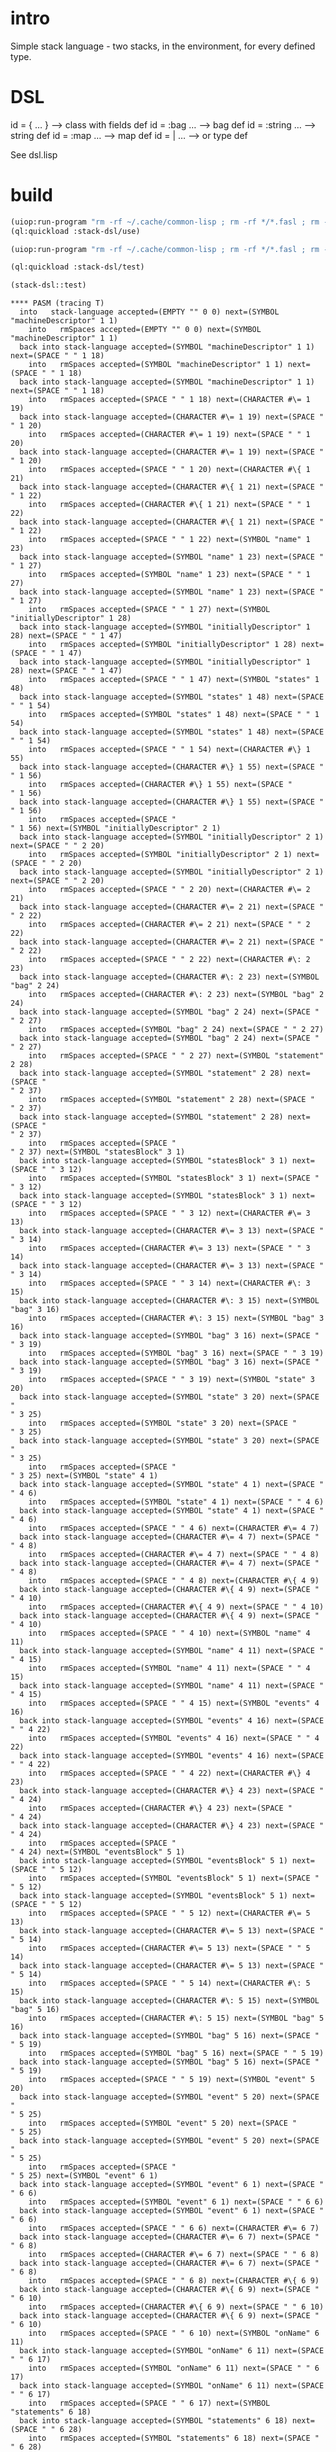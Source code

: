 * intro
  Simple stack language - two stacks, in the environment, for every defined type.
* DSL
  id = { ... }     --> class with fields def
  id = :bag ...    --> bag def
  id = :string ... --> string def
  id = :map ...    --> map def
  id = | ...       --> or type def

  See dsl.lisp

* build
#+name: dsl
#+begin_src lisp :results output
 (uiop:run-program "rm -rf ~/.cache/common-lisp ; rm -rf */*.fasl ; rm -rf */*~")
 (ql:quickload :stack-dsl/use)
#+end_src

#+name: dsl
#+begin_src lisp :results output
 (uiop:run-program "rm -rf ~/.cache/common-lisp ; rm -rf */*.fasl ; rm -rf */*~")
#+end_src
#+name: dsl
#+begin_src lisp :results output
 (ql:quickload :stack-dsl/test)
#+end_src

#+name: dsl
#+begin_src lisp :results output
  (stack-dsl::test)
#+end_src

#+RESULTS: dsl
#+begin_example
**** PASM (tracing T)
  into   stack-language accepted=(EMPTY "" 0 0) next=(SYMBOL "machineDescriptor" 1 1)
    into   rmSpaces accepted=(EMPTY "" 0 0) next=(SYMBOL "machineDescriptor" 1 1)
  back into stack-language accepted=(SYMBOL "machineDescriptor" 1 1) next=(SPACE " " 1 18)
    into   rmSpaces accepted=(SYMBOL "machineDescriptor" 1 1) next=(SPACE " " 1 18)
  back into stack-language accepted=(SYMBOL "machineDescriptor" 1 1) next=(SPACE " " 1 18)
    into   rmSpaces accepted=(SPACE " " 1 18) next=(CHARACTER #\= 1 19)
  back into stack-language accepted=(CHARACTER #\= 1 19) next=(SPACE " " 1 20)
    into   rmSpaces accepted=(CHARACTER #\= 1 19) next=(SPACE " " 1 20)
  back into stack-language accepted=(CHARACTER #\= 1 19) next=(SPACE " " 1 20)
    into   rmSpaces accepted=(SPACE " " 1 20) next=(CHARACTER #\{ 1 21)
  back into stack-language accepted=(CHARACTER #\{ 1 21) next=(SPACE " " 1 22)
    into   rmSpaces accepted=(CHARACTER #\{ 1 21) next=(SPACE " " 1 22)
  back into stack-language accepted=(CHARACTER #\{ 1 21) next=(SPACE " " 1 22)
    into   rmSpaces accepted=(SPACE " " 1 22) next=(SYMBOL "name" 1 23)
  back into stack-language accepted=(SYMBOL "name" 1 23) next=(SPACE " " 1 27)
    into   rmSpaces accepted=(SYMBOL "name" 1 23) next=(SPACE " " 1 27)
  back into stack-language accepted=(SYMBOL "name" 1 23) next=(SPACE " " 1 27)
    into   rmSpaces accepted=(SPACE " " 1 27) next=(SYMBOL "initiallyDescriptor" 1 28)
  back into stack-language accepted=(SYMBOL "initiallyDescriptor" 1 28) next=(SPACE " " 1 47)
    into   rmSpaces accepted=(SYMBOL "initiallyDescriptor" 1 28) next=(SPACE " " 1 47)
  back into stack-language accepted=(SYMBOL "initiallyDescriptor" 1 28) next=(SPACE " " 1 47)
    into   rmSpaces accepted=(SPACE " " 1 47) next=(SYMBOL "states" 1 48)
  back into stack-language accepted=(SYMBOL "states" 1 48) next=(SPACE " " 1 54)
    into   rmSpaces accepted=(SYMBOL "states" 1 48) next=(SPACE " " 1 54)
  back into stack-language accepted=(SYMBOL "states" 1 48) next=(SPACE " " 1 54)
    into   rmSpaces accepted=(SPACE " " 1 54) next=(CHARACTER #\} 1 55)
  back into stack-language accepted=(CHARACTER #\} 1 55) next=(SPACE "
" 1 56)
    into   rmSpaces accepted=(CHARACTER #\} 1 55) next=(SPACE "
" 1 56)
  back into stack-language accepted=(CHARACTER #\} 1 55) next=(SPACE "
" 1 56)
    into   rmSpaces accepted=(SPACE "
" 1 56) next=(SYMBOL "initiallyDescriptor" 2 1)
  back into stack-language accepted=(SYMBOL "initiallyDescriptor" 2 1) next=(SPACE " " 2 20)
    into   rmSpaces accepted=(SYMBOL "initiallyDescriptor" 2 1) next=(SPACE " " 2 20)
  back into stack-language accepted=(SYMBOL "initiallyDescriptor" 2 1) next=(SPACE " " 2 20)
    into   rmSpaces accepted=(SPACE " " 2 20) next=(CHARACTER #\= 2 21)
  back into stack-language accepted=(CHARACTER #\= 2 21) next=(SPACE " " 2 22)
    into   rmSpaces accepted=(CHARACTER #\= 2 21) next=(SPACE " " 2 22)
  back into stack-language accepted=(CHARACTER #\= 2 21) next=(SPACE " " 2 22)
    into   rmSpaces accepted=(SPACE " " 2 22) next=(CHARACTER #\: 2 23)
  back into stack-language accepted=(CHARACTER #\: 2 23) next=(SYMBOL "bag" 2 24)
    into   rmSpaces accepted=(CHARACTER #\: 2 23) next=(SYMBOL "bag" 2 24)
  back into stack-language accepted=(SYMBOL "bag" 2 24) next=(SPACE " " 2 27)
    into   rmSpaces accepted=(SYMBOL "bag" 2 24) next=(SPACE " " 2 27)
  back into stack-language accepted=(SYMBOL "bag" 2 24) next=(SPACE " " 2 27)
    into   rmSpaces accepted=(SPACE " " 2 27) next=(SYMBOL "statement" 2 28)
  back into stack-language accepted=(SYMBOL "statement" 2 28) next=(SPACE "
" 2 37)
    into   rmSpaces accepted=(SYMBOL "statement" 2 28) next=(SPACE "
" 2 37)
  back into stack-language accepted=(SYMBOL "statement" 2 28) next=(SPACE "
" 2 37)
    into   rmSpaces accepted=(SPACE "
" 2 37) next=(SYMBOL "statesBlock" 3 1)
  back into stack-language accepted=(SYMBOL "statesBlock" 3 1) next=(SPACE " " 3 12)
    into   rmSpaces accepted=(SYMBOL "statesBlock" 3 1) next=(SPACE " " 3 12)
  back into stack-language accepted=(SYMBOL "statesBlock" 3 1) next=(SPACE " " 3 12)
    into   rmSpaces accepted=(SPACE " " 3 12) next=(CHARACTER #\= 3 13)
  back into stack-language accepted=(CHARACTER #\= 3 13) next=(SPACE " " 3 14)
    into   rmSpaces accepted=(CHARACTER #\= 3 13) next=(SPACE " " 3 14)
  back into stack-language accepted=(CHARACTER #\= 3 13) next=(SPACE " " 3 14)
    into   rmSpaces accepted=(SPACE " " 3 14) next=(CHARACTER #\: 3 15)
  back into stack-language accepted=(CHARACTER #\: 3 15) next=(SYMBOL "bag" 3 16)
    into   rmSpaces accepted=(CHARACTER #\: 3 15) next=(SYMBOL "bag" 3 16)
  back into stack-language accepted=(SYMBOL "bag" 3 16) next=(SPACE " " 3 19)
    into   rmSpaces accepted=(SYMBOL "bag" 3 16) next=(SPACE " " 3 19)
  back into stack-language accepted=(SYMBOL "bag" 3 16) next=(SPACE " " 3 19)
    into   rmSpaces accepted=(SPACE " " 3 19) next=(SYMBOL "state" 3 20)
  back into stack-language accepted=(SYMBOL "state" 3 20) next=(SPACE "
" 3 25)
    into   rmSpaces accepted=(SYMBOL "state" 3 20) next=(SPACE "
" 3 25)
  back into stack-language accepted=(SYMBOL "state" 3 20) next=(SPACE "
" 3 25)
    into   rmSpaces accepted=(SPACE "
" 3 25) next=(SYMBOL "state" 4 1)
  back into stack-language accepted=(SYMBOL "state" 4 1) next=(SPACE " " 4 6)
    into   rmSpaces accepted=(SYMBOL "state" 4 1) next=(SPACE " " 4 6)
  back into stack-language accepted=(SYMBOL "state" 4 1) next=(SPACE " " 4 6)
    into   rmSpaces accepted=(SPACE " " 4 6) next=(CHARACTER #\= 4 7)
  back into stack-language accepted=(CHARACTER #\= 4 7) next=(SPACE " " 4 8)
    into   rmSpaces accepted=(CHARACTER #\= 4 7) next=(SPACE " " 4 8)
  back into stack-language accepted=(CHARACTER #\= 4 7) next=(SPACE " " 4 8)
    into   rmSpaces accepted=(SPACE " " 4 8) next=(CHARACTER #\{ 4 9)
  back into stack-language accepted=(CHARACTER #\{ 4 9) next=(SPACE " " 4 10)
    into   rmSpaces accepted=(CHARACTER #\{ 4 9) next=(SPACE " " 4 10)
  back into stack-language accepted=(CHARACTER #\{ 4 9) next=(SPACE " " 4 10)
    into   rmSpaces accepted=(SPACE " " 4 10) next=(SYMBOL "name" 4 11)
  back into stack-language accepted=(SYMBOL "name" 4 11) next=(SPACE " " 4 15)
    into   rmSpaces accepted=(SYMBOL "name" 4 11) next=(SPACE " " 4 15)
  back into stack-language accepted=(SYMBOL "name" 4 11) next=(SPACE " " 4 15)
    into   rmSpaces accepted=(SPACE " " 4 15) next=(SYMBOL "events" 4 16)
  back into stack-language accepted=(SYMBOL "events" 4 16) next=(SPACE " " 4 22)
    into   rmSpaces accepted=(SYMBOL "events" 4 16) next=(SPACE " " 4 22)
  back into stack-language accepted=(SYMBOL "events" 4 16) next=(SPACE " " 4 22)
    into   rmSpaces accepted=(SPACE " " 4 22) next=(CHARACTER #\} 4 23)
  back into stack-language accepted=(CHARACTER #\} 4 23) next=(SPACE "
" 4 24)
    into   rmSpaces accepted=(CHARACTER #\} 4 23) next=(SPACE "
" 4 24)
  back into stack-language accepted=(CHARACTER #\} 4 23) next=(SPACE "
" 4 24)
    into   rmSpaces accepted=(SPACE "
" 4 24) next=(SYMBOL "eventsBlock" 5 1)
  back into stack-language accepted=(SYMBOL "eventsBlock" 5 1) next=(SPACE " " 5 12)
    into   rmSpaces accepted=(SYMBOL "eventsBlock" 5 1) next=(SPACE " " 5 12)
  back into stack-language accepted=(SYMBOL "eventsBlock" 5 1) next=(SPACE " " 5 12)
    into   rmSpaces accepted=(SPACE " " 5 12) next=(CHARACTER #\= 5 13)
  back into stack-language accepted=(CHARACTER #\= 5 13) next=(SPACE " " 5 14)
    into   rmSpaces accepted=(CHARACTER #\= 5 13) next=(SPACE " " 5 14)
  back into stack-language accepted=(CHARACTER #\= 5 13) next=(SPACE " " 5 14)
    into   rmSpaces accepted=(SPACE " " 5 14) next=(CHARACTER #\: 5 15)
  back into stack-language accepted=(CHARACTER #\: 5 15) next=(SYMBOL "bag" 5 16)
    into   rmSpaces accepted=(CHARACTER #\: 5 15) next=(SYMBOL "bag" 5 16)
  back into stack-language accepted=(SYMBOL "bag" 5 16) next=(SPACE " " 5 19)
    into   rmSpaces accepted=(SYMBOL "bag" 5 16) next=(SPACE " " 5 19)
  back into stack-language accepted=(SYMBOL "bag" 5 16) next=(SPACE " " 5 19)
    into   rmSpaces accepted=(SPACE " " 5 19) next=(SYMBOL "event" 5 20)
  back into stack-language accepted=(SYMBOL "event" 5 20) next=(SPACE "
" 5 25)
    into   rmSpaces accepted=(SYMBOL "event" 5 20) next=(SPACE "
" 5 25)
  back into stack-language accepted=(SYMBOL "event" 5 20) next=(SPACE "
" 5 25)
    into   rmSpaces accepted=(SPACE "
" 5 25) next=(SYMBOL "event" 6 1)
  back into stack-language accepted=(SYMBOL "event" 6 1) next=(SPACE " " 6 6)
    into   rmSpaces accepted=(SYMBOL "event" 6 1) next=(SPACE " " 6 6)
  back into stack-language accepted=(SYMBOL "event" 6 1) next=(SPACE " " 6 6)
    into   rmSpaces accepted=(SPACE " " 6 6) next=(CHARACTER #\= 6 7)
  back into stack-language accepted=(CHARACTER #\= 6 7) next=(SPACE " " 6 8)
    into   rmSpaces accepted=(CHARACTER #\= 6 7) next=(SPACE " " 6 8)
  back into stack-language accepted=(CHARACTER #\= 6 7) next=(SPACE " " 6 8)
    into   rmSpaces accepted=(SPACE " " 6 8) next=(CHARACTER #\{ 6 9)
  back into stack-language accepted=(CHARACTER #\{ 6 9) next=(SPACE " " 6 10)
    into   rmSpaces accepted=(CHARACTER #\{ 6 9) next=(SPACE " " 6 10)
  back into stack-language accepted=(CHARACTER #\{ 6 9) next=(SPACE " " 6 10)
    into   rmSpaces accepted=(SPACE " " 6 10) next=(SYMBOL "onName" 6 11)
  back into stack-language accepted=(SYMBOL "onName" 6 11) next=(SPACE " " 6 17)
    into   rmSpaces accepted=(SYMBOL "onName" 6 11) next=(SPACE " " 6 17)
  back into stack-language accepted=(SYMBOL "onName" 6 11) next=(SPACE " " 6 17)
    into   rmSpaces accepted=(SPACE " " 6 17) next=(SYMBOL "statements" 6 18)
  back into stack-language accepted=(SYMBOL "statements" 6 18) next=(SPACE " " 6 28)
    into   rmSpaces accepted=(SYMBOL "statements" 6 18) next=(SPACE " " 6 28)
  back into stack-language accepted=(SYMBOL "statements" 6 18) next=(SPACE " " 6 28)
    into   rmSpaces accepted=(SPACE " " 6 28) next=(CHARACTER #\} 6 29)
  back into stack-language accepted=(CHARACTER #\} 6 29) next=(SPACE "
" 6 30)
    into   rmSpaces accepted=(CHARACTER #\} 6 29) next=(SPACE "
" 6 30)
  back into stack-language accepted=(CHARACTER #\} 6 29) next=(SPACE "
" 6 30)
    into   rmSpaces accepted=(SPACE "
" 6 30) next=(SYMBOL "onName" 7 1)
  back into stack-language accepted=(SYMBOL "onName" 7 1) next=(SPACE " " 7 7)
    into   rmSpaces accepted=(SYMBOL "onName" 7 1) next=(SPACE " " 7 7)
  back into stack-language accepted=(SYMBOL "onName" 7 1) next=(SPACE " " 7 7)
    into   rmSpaces accepted=(SPACE " " 7 7) next=(CHARACTER #\= 7 8)
  back into stack-language accepted=(CHARACTER #\= 7 8) next=(SPACE " " 7 9)
    into   rmSpaces accepted=(CHARACTER #\= 7 8) next=(SPACE " " 7 9)
  back into stack-language accepted=(CHARACTER #\= 7 8) next=(SPACE " " 7 9)
    into   rmSpaces accepted=(SPACE " " 7 9) next=(CHARACTER #\: 7 10)
  back into stack-language accepted=(CHARACTER #\: 7 10) next=(SYMBOL "string" 7 11)
    into   rmSpaces accepted=(CHARACTER #\: 7 10) next=(SYMBOL "string" 7 11)
  back into stack-language accepted=(SYMBOL "string" 7 11) next=(SPACE "

" 7 17)
    into   rmSpaces accepted=(SYMBOL "string" 7 11) next=(SPACE "

" 7 17)
  back into stack-language accepted=(SYMBOL "string" 7 11) next=(SPACE "

" 7 17)
    into   rmSpaces accepted=(SPACE "

" 7 17) next=(SYMBOL "statementsBlock" 9 1)
  back into stack-language accepted=(SYMBOL "statementsBlock" 9 1) next=(SPACE " " 9 16)
    into   rmSpaces accepted=(SYMBOL "statementsBlock" 9 1) next=(SPACE " " 9 16)
  back into stack-language accepted=(SYMBOL "statementsBlock" 9 1) next=(SPACE " " 9 16)
    into   rmSpaces accepted=(SPACE " " 9 16) next=(CHARACTER #\= 9 17)
  back into stack-language accepted=(CHARACTER #\= 9 17) next=(SPACE " " 9 18)
    into   rmSpaces accepted=(CHARACTER #\= 9 17) next=(SPACE " " 9 18)
  back into stack-language accepted=(CHARACTER #\= 9 17) next=(SPACE " " 9 18)
    into   rmSpaces accepted=(SPACE " " 9 18) next=(CHARACTER #\: 9 19)
  back into stack-language accepted=(CHARACTER #\: 9 19) next=(SYMBOL "bag" 9 20)
    into   rmSpaces accepted=(CHARACTER #\: 9 19) next=(SYMBOL "bag" 9 20)
  back into stack-language accepted=(SYMBOL "bag" 9 20) next=(SPACE " " 9 23)
    into   rmSpaces accepted=(SYMBOL "bag" 9 20) next=(SPACE " " 9 23)
  back into stack-language accepted=(SYMBOL "bag" 9 20) next=(SPACE " " 9 23)
    into   rmSpaces accepted=(SPACE " " 9 23) next=(SYMBOL "statement" 9 24)
  back into stack-language accepted=(SYMBOL "statement" 9 24) next=(SPACE "
" 9 33)
    into   rmSpaces accepted=(SYMBOL "statement" 9 24) next=(SPACE "
" 9 33)
  back into stack-language accepted=(SYMBOL "statement" 9 24) next=(SPACE "
" 9 33)
    into   rmSpaces accepted=(SPACE "
" 9 33) next=(SYMBOL "statement" 10 1)
  back into stack-language accepted=(SYMBOL "statement" 10 1) next=(SPACE " " 10 10)
    into   rmSpaces accepted=(SYMBOL "statement" 10 1) next=(SPACE " " 10 10)
  back into stack-language accepted=(SYMBOL "statement" 10 1) next=(SPACE " " 10 10)
    into   rmSpaces accepted=(SPACE " " 10 10) next=(CHARACTER #\= 10 11)
  back into stack-language accepted=(CHARACTER #\= 10 11) next=(SPACE " " 10 12)
    into   rmSpaces accepted=(CHARACTER #\= 10 11) next=(SPACE " " 10 12)
  back into stack-language accepted=(CHARACTER #\= 10 11) next=(SPACE " " 10 12)
    into   rmSpaces accepted=(SPACE " " 10 12) next=(CHARACTER #\| 10 13)
  back into stack-language accepted=(CHARACTER #\| 10 13) next=(SPACE " " 10 14)
    into   rmSpaces accepted=(CHARACTER #\| 10 13) next=(SPACE " " 10 14)
  back into stack-language accepted=(CHARACTER #\| 10 13) next=(SPACE " " 10 14)
    into   rmSpaces accepted=(SPACE " " 10 14) next=(SYMBOL "sendStatement" 10 15)
  back into stack-language accepted=(SYMBOL "sendStatement" 10 15) next=(SPACE " " 10 28)
    into   rmSpaces accepted=(SYMBOL "sendStatement" 10 15) next=(SPACE " " 10 28)
  back into stack-language accepted=(SYMBOL "sendStatement" 10 15) next=(SPACE " " 10 28)
    into   rmSpaces accepted=(SPACE " " 10 28) next=(CHARACTER #\| 10 29)
  back into stack-language accepted=(CHARACTER #\| 10 29) next=(SPACE " " 10 30)
    into   rmSpaces accepted=(CHARACTER #\| 10 29) next=(SPACE " " 10 30)
  back into stack-language accepted=(CHARACTER #\| 10 29) next=(SPACE " " 10 30)
    into   rmSpaces accepted=(SPACE " " 10 30) next=(SYMBOL "callStatement" 10 31)
  back into stack-language accepted=(SYMBOL "callStatement" 10 31) next=(SPACE "
" 10 44)
    into   rmSpaces accepted=(SYMBOL "callStatement" 10 31) next=(SPACE "
" 10 44)
  back into stack-language accepted=(SYMBOL "callStatement" 10 31) next=(SPACE "
" 10 44)
    into   rmSpaces accepted=(SPACE "
" 10 44) next=(SYMBOL "sendStatement" 11 1)
  back into stack-language accepted=(SYMBOL "sendStatement" 11 1) next=(SPACE " " 11 14)
    into   rmSpaces accepted=(SYMBOL "sendStatement" 11 1) next=(SPACE " " 11 14)
  back into stack-language accepted=(SYMBOL "sendStatement" 11 1) next=(SPACE " " 11 14)
    into   rmSpaces accepted=(SPACE " " 11 14) next=(CHARACTER #\= 11 15)
  back into stack-language accepted=(CHARACTER #\= 11 15) next=(SPACE " " 11 16)
    into   rmSpaces accepted=(CHARACTER #\= 11 15) next=(SPACE " " 11 16)
  back into stack-language accepted=(CHARACTER #\= 11 15) next=(SPACE " " 11 16)
    into   rmSpaces accepted=(SPACE " " 11 16) next=(CHARACTER #\{ 11 17)
  back into stack-language accepted=(CHARACTER #\{ 11 17) next=(SPACE " " 11 18)
    into   rmSpaces accepted=(CHARACTER #\{ 11 17) next=(SPACE " " 11 18)
  back into stack-language accepted=(CHARACTER #\{ 11 17) next=(SPACE " " 11 18)
    into   rmSpaces accepted=(SPACE " " 11 18) next=(SYMBOL "kind" 11 19)
  back into stack-language accepted=(SYMBOL "kind" 11 19) next=(CHARACTER #\= 11 23)
    into   rmSpaces accepted=(SYMBOL "kind" 11 19) next=(CHARACTER #\= 11 23)
  back into stack-language accepted=(CHARACTER #\= 11 23) next=(CHARACTER #\' 11 24)
    into   rmSpaces accepted=(CHARACTER #\= 11 23) next=(CHARACTER #\' 11 24)
  back into stack-language accepted=(CHARACTER #\' 11 24) next=(SYMBOL "send" 11 25)
    into   rmSpaces accepted=(CHARACTER #\' 11 24) next=(SYMBOL "send" 11 25)
  back into stack-language accepted=(SYMBOL "send" 11 25) next=(CHARACTER #\' 11 29)
    into   rmSpaces accepted=(SYMBOL "send" 11 25) next=(CHARACTER #\' 11 29)
  back into stack-language accepted=(CHARACTER #\' 11 29) next=(SPACE " " 11 30)
    into   rmSpaces accepted=(CHARACTER #\' 11 29) next=(SPACE " " 11 30)
  back into stack-language accepted=(CHARACTER #\' 11 29) next=(SPACE " " 11 30)
    into   rmSpaces accepted=(SPACE " " 11 30) next=(SYMBOL "expr" 11 31)
  back into stack-language accepted=(SYMBOL "expr" 11 31) next=(SPACE " " 11 35)
    into   rmSpaces accepted=(SYMBOL "expr" 11 31) next=(SPACE " " 11 35)
  back into stack-language accepted=(SYMBOL "expr" 11 31) next=(SPACE " " 11 35)
    into   rmSpaces accepted=(SPACE " " 11 35) next=(CHARACTER #\} 11 36)
  back into stack-language accepted=(CHARACTER #\} 11 36) next=(SPACE "
" 11 37)
    into   rmSpaces accepted=(CHARACTER #\} 11 36) next=(SPACE "
" 11 37)
  back into stack-language accepted=(CHARACTER #\} 11 36) next=(SPACE "
" 11 37)
    into   rmSpaces accepted=(SPACE "
" 11 37) next=(SYMBOL "callStatement" 12 1)
  back into stack-language accepted=(SYMBOL "callStatement" 12 1) next=(SPACE " " 12 14)
    into   rmSpaces accepted=(SYMBOL "callStatement" 12 1) next=(SPACE " " 12 14)
  back into stack-language accepted=(SYMBOL "callStatement" 12 1) next=(SPACE " " 12 14)
    into   rmSpaces accepted=(SPACE " " 12 14) next=(CHARACTER #\= 12 15)
  back into stack-language accepted=(CHARACTER #\= 12 15) next=(SPACE " " 12 16)
    into   rmSpaces accepted=(CHARACTER #\= 12 15) next=(SPACE " " 12 16)
  back into stack-language accepted=(CHARACTER #\= 12 15) next=(SPACE " " 12 16)
    into   rmSpaces accepted=(SPACE " " 12 16) next=(CHARACTER #\{ 12 17)
  back into stack-language accepted=(CHARACTER #\{ 12 17) next=(SPACE " " 12 18)
    into   rmSpaces accepted=(CHARACTER #\{ 12 17) next=(SPACE " " 12 18)
  back into stack-language accepted=(CHARACTER #\{ 12 17) next=(SPACE " " 12 18)
    into   rmSpaces accepted=(SPACE " " 12 18) next=(SYMBOL "kind" 12 19)
  back into stack-language accepted=(SYMBOL "kind" 12 19) next=(CHARACTER #\= 12 23)
    into   rmSpaces accepted=(SYMBOL "kind" 12 19) next=(CHARACTER #\= 12 23)
  back into stack-language accepted=(CHARACTER #\= 12 23) next=(CHARACTER #\' 12 24)
    into   rmSpaces accepted=(CHARACTER #\= 12 23) next=(CHARACTER #\' 12 24)
  back into stack-language accepted=(CHARACTER #\' 12 24) next=(SYMBOL "call" 12 25)
    into   rmSpaces accepted=(CHARACTER #\' 12 24) next=(SYMBOL "call" 12 25)
  back into stack-language accepted=(SYMBOL "call" 12 25) next=(CHARACTER #\' 12 29)
    into   rmSpaces accepted=(SYMBOL "call" 12 25) next=(CHARACTER #\' 12 29)
  back into stack-language accepted=(CHARACTER #\' 12 29) next=(SPACE " " 12 30)
    into   rmSpaces accepted=(CHARACTER #\' 12 29) next=(SPACE " " 12 30)
  back into stack-language accepted=(CHARACTER #\' 12 29) next=(SPACE " " 12 30)
    into   rmSpaces accepted=(SPACE " " 12 30) next=(SYMBOL "exprmap" 12 31)
  back into stack-language accepted=(SYMBOL "exprmap" 12 31) next=(SPACE " " 12 38)
    into   rmSpaces accepted=(SYMBOL "exprmap" 12 31) next=(SPACE " " 12 38)
  back into stack-language accepted=(SYMBOL "exprmap" 12 31) next=(SPACE " " 12 38)
    into   rmSpaces accepted=(SPACE " " 12 38) next=(CHARACTER #\} 12 39)
  back into stack-language accepted=(CHARACTER #\} 12 39) next=(SPACE "
" 12 40)
    into   rmSpaces accepted=(CHARACTER #\} 12 39) next=(SPACE "
" 12 40)
  back into stack-language accepted=(CHARACTER #\} 12 39) next=(SPACE "
" 12 40)
    into   rmSpaces accepted=(SPACE "
" 12 40) next=(SYMBOL "exprBlock" 13 1)
  back into stack-language accepted=(SYMBOL "exprBlock" 13 1) next=(SPACE " " 13 10)
    into   rmSpaces accepted=(SYMBOL "exprBlock" 13 1) next=(SPACE " " 13 10)
  back into stack-language accepted=(SYMBOL "exprBlock" 13 1) next=(SPACE " " 13 10)
    into   rmSpaces accepted=(SPACE " " 13 10) next=(CHARACTER #\= 13 11)
  back into stack-language accepted=(CHARACTER #\= 13 11) next=(SPACE " " 13 12)
    into   rmSpaces accepted=(CHARACTER #\= 13 11) next=(SPACE " " 13 12)
  back into stack-language accepted=(CHARACTER #\= 13 11) next=(SPACE " " 13 12)
    into   rmSpaces accepted=(SPACE " " 13 12) next=(CHARACTER #\: 13 13)
  back into stack-language accepted=(CHARACTER #\: 13 13) next=(SYMBOL "map" 13 14)
    into   rmSpaces accepted=(CHARACTER #\: 13 13) next=(SYMBOL "map" 13 14)
  back into stack-language accepted=(SYMBOL "map" 13 14) next=(SPACE " " 13 17)
    into   rmSpaces accepted=(SYMBOL "map" 13 14) next=(SPACE " " 13 17)
  back into stack-language accepted=(SYMBOL "map" 13 14) next=(SPACE " " 13 17)
    into   rmSpaces accepted=(SPACE " " 13 17) next=(SYMBOL "expr" 13 18)
  back into stack-language accepted=(SYMBOL "expr" 13 18) next=(SPACE "
" 13 22)
    into   rmSpaces accepted=(SYMBOL "expr" 13 18) next=(SPACE "
" 13 22)
  back into stack-language accepted=(SYMBOL "expr" 13 18) next=(SPACE "
" 13 22)
    into   rmSpaces accepted=(SPACE "
" 13 22) next=(SYMBOL "expr" 14 1)
  back into stack-language accepted=(SYMBOL "expr" 14 1) next=(SPACE " " 14 5)
    into   rmSpaces accepted=(SYMBOL "expr" 14 1) next=(SPACE " " 14 5)
  back into stack-language accepted=(SYMBOL "expr" 14 1) next=(SPACE " " 14 5)
    into   rmSpaces accepted=(SPACE " " 14 5) next=(CHARACTER #\= 14 6)
  back into stack-language accepted=(CHARACTER #\= 14 6) next=(SPACE " " 14 7)
    into   rmSpaces accepted=(CHARACTER #\= 14 6) next=(SPACE " " 14 7)
  back into stack-language accepted=(CHARACTER #\= 14 6) next=(SPACE " " 14 7)
    into   rmSpaces accepted=(SPACE " " 14 7) next=(CHARACTER #\| 14 8)
  back into stack-language accepted=(CHARACTER #\| 14 8) next=(SPACE " " 14 9)
    into   rmSpaces accepted=(CHARACTER #\| 14 8) next=(SPACE " " 14 9)
  back into stack-language accepted=(CHARACTER #\| 14 8) next=(SPACE " " 14 9)
    into   rmSpaces accepted=(SPACE " " 14 9) next=(SYMBOL "rawExpr" 14 10)
  back into stack-language accepted=(SYMBOL "rawExpr" 14 10) next=(SPACE " " 14 17)
    into   rmSpaces accepted=(SYMBOL "rawExpr" 14 10) next=(SPACE " " 14 17)
  back into stack-language accepted=(SYMBOL "rawExpr" 14 10) next=(SPACE " " 14 17)
    into   rmSpaces accepted=(SPACE " " 14 17) next=(CHARACTER #\| 14 18)
  back into stack-language accepted=(CHARACTER #\| 14 18) next=(SPACE " " 14 19)
    into   rmSpaces accepted=(CHARACTER #\| 14 18) next=(SPACE " " 14 19)
  back into stack-language accepted=(CHARACTER #\| 14 18) next=(SPACE " " 14 19)
    into   rmSpaces accepted=(SPACE " " 14 19) next=(SYMBOL "dollarExpr" 14 20)
  back into stack-language accepted=(SYMBOL "dollarExpr" 14 20) next=(SPACE " " 14 30)
    into   rmSpaces accepted=(SYMBOL "dollarExpr" 14 20) next=(SPACE " " 14 30)
  back into stack-language accepted=(SYMBOL "dollarExpr" 14 20) next=(SPACE " " 14 30)
    into   rmSpaces accepted=(SPACE " " 14 30) next=(CHARACTER #\| 14 31)
  back into stack-language accepted=(CHARACTER #\| 14 31) next=(SPACE " " 14 32)
    into   rmSpaces accepted=(CHARACTER #\| 14 31) next=(SPACE " " 14 32)
  back into stack-language accepted=(CHARACTER #\| 14 31) next=(SPACE " " 14 32)
    into   rmSpaces accepted=(SPACE " " 14 32) next=(SYMBOL "callExpr" 14 33)
  back into stack-language accepted=(SYMBOL "callExpr" 14 33) next=(SPACE "
" 14 41)
    into   rmSpaces accepted=(SYMBOL "callExpr" 14 33) next=(SPACE "
" 14 41)
  back into stack-language accepted=(SYMBOL "callExpr" 14 33) next=(SPACE "
" 14 41)
    into   rmSpaces accepted=(SPACE "
" 14 41) next=(SYMBOL "dollarExpr" 15 1)
  back into stack-language accepted=(SYMBOL "dollarExpr" 15 1) next=(SPACE " " 15 11)
    into   rmSpaces accepted=(SYMBOL "dollarExpr" 15 1) next=(SPACE " " 15 11)
  back into stack-language accepted=(SYMBOL "dollarExpr" 15 1) next=(SPACE " " 15 11)
    into   rmSpaces accepted=(SPACE " " 15 11) next=(CHARACTER #\= 15 12)
  back into stack-language accepted=(CHARACTER #\= 15 12) next=(SPACE " " 15 13)
    into   rmSpaces accepted=(CHARACTER #\= 15 12) next=(SPACE " " 15 13)
  back into stack-language accepted=(CHARACTER #\= 15 12) next=(SPACE " " 15 13)
    into   rmSpaces accepted=(SPACE " " 15 13) next=(CHARACTER #\{ 15 14)
  back into stack-language accepted=(CHARACTER #\{ 15 14) next=(SPACE " " 15 15)
    into   rmSpaces accepted=(CHARACTER #\{ 15 14) next=(SPACE " " 15 15)
  back into stack-language accepted=(CHARACTER #\{ 15 14) next=(SPACE " " 15 15)
    into   rmSpaces accepted=(SPACE " " 15 15) next=(SYMBOL "kind" 15 16)
  back into stack-language accepted=(SYMBOL "kind" 15 16) next=(CHARACTER #\= 15 20)
    into   rmSpaces accepted=(SYMBOL "kind" 15 16) next=(CHARACTER #\= 15 20)
  back into stack-language accepted=(CHARACTER #\= 15 20) next=(CHARACTER #\' 15 21)
    into   rmSpaces accepted=(CHARACTER #\= 15 20) next=(CHARACTER #\' 15 21)
  back into stack-language accepted=(CHARACTER #\' 15 21) next=(SYMBOL "dollar" 15 22)
    into   rmSpaces accepted=(CHARACTER #\' 15 21) next=(SYMBOL "dollar" 15 22)
  back into stack-language accepted=(SYMBOL "dollar" 15 22) next=(CHARACTER #\' 15 28)
    into   rmSpaces accepted=(SYMBOL "dollar" 15 22) next=(CHARACTER #\' 15 28)
  back into stack-language accepted=(CHARACTER #\' 15 28) next=(SPACE " " 15 29)
    into   rmSpaces accepted=(CHARACTER #\' 15 28) next=(SPACE " " 15 29)
  back into stack-language accepted=(CHARACTER #\' 15 28) next=(SPACE " " 15 29)
    into   rmSpaces accepted=(SPACE " " 15 29) next=(CHARACTER #\} 15 30)
  back into stack-language accepted=(CHARACTER #\} 15 30) next=(SPACE "
" 15 31)
    into   rmSpaces accepted=(CHARACTER #\} 15 30) next=(SPACE "
" 15 31)
  back into stack-language accepted=(CHARACTER #\} 15 30) next=(SPACE "
" 15 31)
    into   rmSpaces accepted=(SPACE "
" 15 31) next=(SYMBOL "callExpr" 16 1)
  back into stack-language accepted=(SYMBOL "callExpr" 16 1) next=(SPACE " " 16 9)
    into   rmSpaces accepted=(SYMBOL "callExpr" 16 1) next=(SPACE " " 16 9)
  back into stack-language accepted=(SYMBOL "callExpr" 16 1) next=(SPACE " " 16 9)
    into   rmSpaces accepted=(SPACE " " 16 9) next=(CHARACTER #\= 16 10)
  back into stack-language accepted=(CHARACTER #\= 16 10) next=(SPACE " " 16 11)
    into   rmSpaces accepted=(CHARACTER #\= 16 10) next=(SPACE " " 16 11)
  back into stack-language accepted=(CHARACTER #\= 16 10) next=(SPACE " " 16 11)
    into   rmSpaces accepted=(SPACE " " 16 11) next=(CHARACTER #\{ 16 12)
  back into stack-language accepted=(CHARACTER #\{ 16 12) next=(SPACE " " 16 13)
    into   rmSpaces accepted=(CHARACTER #\{ 16 12) next=(SPACE " " 16 13)
  back into stack-language accepted=(CHARACTER #\{ 16 12) next=(SPACE " " 16 13)
    into   rmSpaces accepted=(SPACE " " 16 13) next=(SYMBOL "kind" 16 14)
  back into stack-language accepted=(SYMBOL "kind" 16 14) next=(CHARACTER #\= 16 18)
    into   rmSpaces accepted=(SYMBOL "kind" 16 14) next=(CHARACTER #\= 16 18)
  back into stack-language accepted=(CHARACTER #\= 16 18) next=(CHARACTER #\' 16 19)
    into   rmSpaces accepted=(CHARACTER #\= 16 18) next=(CHARACTER #\' 16 19)
  back into stack-language accepted=(CHARACTER #\' 16 19) next=(SYMBOL "function" 16 20)
    into   rmSpaces accepted=(CHARACTER #\' 16 19) next=(SYMBOL "function" 16 20)
  back into stack-language accepted=(SYMBOL "function" 16 20) next=(CHARACTER #\' 16 28)
    into   rmSpaces accepted=(SYMBOL "function" 16 20) next=(CHARACTER #\' 16 28)
  back into stack-language accepted=(CHARACTER #\' 16 28) next=(SPACE " " 16 29)
    into   rmSpaces accepted=(CHARACTER #\' 16 28) next=(SPACE " " 16 29)
  back into stack-language accepted=(CHARACTER #\' 16 28) next=(SPACE " " 16 29)
    into   rmSpaces accepted=(SPACE " " 16 29) next=(SYMBOL "argmap" 16 30)
  back into stack-language accepted=(SYMBOL "argmap" 16 30) next=(SPACE " " 16 36)
    into   rmSpaces accepted=(SYMBOL "argmap" 16 30) next=(SPACE " " 16 36)
  back into stack-language accepted=(SYMBOL "argmap" 16 30) next=(SPACE " " 16 36)
    into   rmSpaces accepted=(SPACE " " 16 36) next=(CHARACTER #\} 16 37)
  back into stack-language accepted=(CHARACTER #\} 16 37) next=(SPACE "
" 16 38)
    into   rmSpaces accepted=(CHARACTER #\} 16 37) next=(SPACE "
" 16 38)
  back into stack-language accepted=(CHARACTER #\} 16 37) next=(SPACE "
" 16 38)
    into   rmSpaces accepted=(SPACE "
" 16 38) next=(SYMBOL "rawExpr" 17 1)
  back into stack-language accepted=(SYMBOL "rawExpr" 17 1) next=(SPACE " " 17 8)
    into   rmSpaces accepted=(SYMBOL "rawExpr" 17 1) next=(SPACE " " 17 8)
  back into stack-language accepted=(SYMBOL "rawExpr" 17 1) next=(SPACE " " 17 8)
    into   rmSpaces accepted=(SPACE " " 17 8) next=(CHARACTER #\= 17 9)
  back into stack-language accepted=(CHARACTER #\= 17 9) next=(SPACE " " 17 10)
    into   rmSpaces accepted=(CHARACTER #\= 17 9) next=(SPACE " " 17 10)
  back into stack-language accepted=(CHARACTER #\= 17 9) next=(SPACE " " 17 10)
    into   rmSpaces accepted=(SPACE " " 17 10) next=(CHARACTER #\{ 17 11)
  back into stack-language accepted=(CHARACTER #\{ 17 11) next=(SPACE " " 17 12)
    into   rmSpaces accepted=(CHARACTER #\{ 17 11) next=(SPACE " " 17 12)
  back into stack-language accepted=(CHARACTER #\{ 17 11) next=(SPACE " " 17 12)
    into   rmSpaces accepted=(SPACE " " 17 12) next=(SYMBOL "kind" 17 13)
  back into stack-language accepted=(SYMBOL "kind" 17 13) next=(CHARACTER #\= 17 17)
    into   rmSpaces accepted=(SYMBOL "kind" 17 13) next=(CHARACTER #\= 17 17)
  back into stack-language accepted=(CHARACTER #\= 17 17) next=(CHARACTER #\' 17 18)
    into   rmSpaces accepted=(CHARACTER #\= 17 17) next=(CHARACTER #\' 17 18)
  back into stack-language accepted=(CHARACTER #\' 17 18) next=(SYMBOL "raw" 17 19)
    into   rmSpaces accepted=(CHARACTER #\' 17 18) next=(SYMBOL "raw" 17 19)
  back into stack-language accepted=(SYMBOL "raw" 17 19) next=(CHARACTER #\' 17 22)
    into   rmSpaces accepted=(SYMBOL "raw" 17 19) next=(CHARACTER #\' 17 22)
  back into stack-language accepted=(CHARACTER #\' 17 22) next=(SPACE " " 17 23)
    into   rmSpaces accepted=(CHARACTER #\' 17 22) next=(SPACE " " 17 23)
  back into stack-language accepted=(CHARACTER #\' 17 22) next=(SPACE " " 17 23)
    into   rmSpaces accepted=(SPACE " " 17 23) next=(SYMBOL "rawText" 17 24)
  back into stack-language accepted=(SYMBOL "rawText" 17 24) next=(SPACE " " 17 31)
    into   rmSpaces accepted=(SYMBOL "rawText" 17 24) next=(SPACE " " 17 31)
  back into stack-language accepted=(SYMBOL "rawText" 17 24) next=(SPACE " " 17 31)
    into   rmSpaces accepted=(SPACE " " 17 31) next=(CHARACTER #\} 17 32)
  back into stack-language accepted=(CHARACTER #\} 17 32) next=(SPACE "
" 17 33)
    into   rmSpaces accepted=(CHARACTER #\} 17 32) next=(SPACE "
" 17 33)
  back into stack-language accepted=(CHARACTER #\} 17 32) next=(SPACE "
" 17 33)
    into   rmSpaces accepted=(SPACE "
" 17 33) next=(SYMBOL "rawText" 18 1)
  back into stack-language accepted=(SYMBOL "rawText" 18 1) next=(SPACE " " 18 8)
    into   rmSpaces accepted=(SYMBOL "rawText" 18 1) next=(SPACE " " 18 8)
  back into stack-language accepted=(SYMBOL "rawText" 18 1) next=(SPACE " " 18 8)
    into   rmSpaces accepted=(SPACE " " 18 8) next=(CHARACTER #\= 18 9)
  back into stack-language accepted=(CHARACTER #\= 18 9) next=(SPACE " " 18 10)
    into   rmSpaces accepted=(CHARACTER #\= 18 9) next=(SPACE " " 18 10)
  back into stack-language accepted=(CHARACTER #\= 18 9) next=(SPACE " " 18 10)
    into   rmSpaces accepted=(SPACE " " 18 10) next=(CHARACTER #\: 18 11)
  back into stack-language accepted=(CHARACTER #\: 18 11) next=(SYMBOL "string" 18 12)
    into   rmSpaces accepted=(CHARACTER #\: 18 11) next=(SYMBOL "string" 18 12)
  back into stack-language accepted=(SYMBOL "string" 18 12) next=(SPACE "
" 18 18)
    into   rmSpaces accepted=(SYMBOL "string" 18 12) next=(SPACE "
" 18 18)
  back into stack-language accepted=(SYMBOL "string" 18 12) next=(SPACE "
" 18 18)
    into   rmSpaces accepted=(SPACE "
" 18 18) next=(SYMBOL "name" 19 1)
  back into stack-language accepted=(SYMBOL "name" 19 1) next=(SPACE " " 19 5)
    into   rmSpaces accepted=(SYMBOL "name" 19 1) next=(SPACE " " 19 5)
  back into stack-language accepted=(SYMBOL "name" 19 1) next=(SPACE " " 19 5)
    into   rmSpaces accepted=(SPACE " " 19 5) next=(CHARACTER #\= 19 6)
  back into stack-language accepted=(CHARACTER #\= 19 6) next=(SPACE " " 19 7)
    into   rmSpaces accepted=(CHARACTER #\= 19 6) next=(SPACE " " 19 7)
  back into stack-language accepted=(CHARACTER #\= 19 6) next=(SPACE " " 19 7)
    into   rmSpaces accepted=(SPACE " " 19 7) next=(CHARACTER #\: 19 8)
  back into stack-language accepted=(CHARACTER #\: 19 8) next=(SYMBOL "string" 19 9)
    into   rmSpaces accepted=(CHARACTER #\: 19 8) next=(SYMBOL "string" 19 9)
  back into stack-language accepted=(SYMBOL "string" 19 9) next=(SPACE "


" 19 15)
    into   rmSpaces accepted=(SYMBOL "string" 19 9) next=(SPACE "


" 19 15)
  back into stack-language accepted=(SYMBOL "string" 19 9) next=(SPACE "


" 19 15)
    into   rmSpaces accepted=(SPACE "


" 19 15) next=(EOF #\Nul 22 1)
  back into stack-language accepted=(EOF #\Nul 22 1) next=(EOF "generated eof" 0 0)
    into   dsl-tail accepted=(CHARACTER #\= 1 19) next=(CHARACTER #\{ 1 21)
      into   classWithFields accepted=(CHARACTER #\= 1 19) next=(CHARACTER #\{ 1 21)
        into   fieldDefs accepted=(CHARACTER #\{ 1 21) next=(SYMBOL "name" 1 23)
          into   field accepted=(CHARACTER #\{ 1 21) next=(SYMBOL "name" 1 23)
            into   optionalInitializer accepted=(SYMBOL "name" 1 23) next=(SYMBOL "initiallyDescriptor" 1 28)
          back into field accepted=(SYMBOL "name" 1 23) next=(SYMBOL "initiallyDescriptor" 1 28)
        back into fieldDefs accepted=(SYMBOL "name" 1 23) next=(SYMBOL "initiallyDescriptor" 1 28)
          into   field accepted=(SYMBOL "name" 1 23) next=(SYMBOL "initiallyDescriptor" 1 28)
            into   optionalInitializer accepted=(SYMBOL "initiallyDescriptor" 1 28) next=(SYMBOL "states" 1 48)
          back into field accepted=(SYMBOL "initiallyDescriptor" 1 28) next=(SYMBOL "states" 1 48)
        back into fieldDefs accepted=(SYMBOL "initiallyDescriptor" 1 28) next=(SYMBOL "states" 1 48)
          into   field accepted=(SYMBOL "initiallyDescriptor" 1 28) next=(SYMBOL "states" 1 48)
            into   optionalInitializer accepted=(SYMBOL "states" 1 48) next=(CHARACTER #\} 1 55)
          back into field accepted=(SYMBOL "states" 1 48) next=(CHARACTER #\} 1 55)
        back into fieldDefs accepted=(SYMBOL "states" 1 48) next=(CHARACTER #\} 1 55)
      back into classWithFields accepted=(SYMBOL "states" 1 48) next=(CHARACTER #\} 1 55)
    back into dsl-tail accepted=(CHARACTER #\} 1 55) next=(SYMBOL "initiallyDescriptor" 2 1)
  back into stack-language accepted=(CHARACTER #\} 1 55) next=(SYMBOL "initiallyDescriptor" 2 1)
    into   dsl-tail accepted=(CHARACTER #\= 2 21) next=(CHARACTER #\: 2 23)
      into   colonTail accepted=(CHARACTER #\= 2 21) next=(CHARACTER #\: 2 23)
        into   bagDef accepted=(CHARACTER #\: 2 23) next=(SYMBOL "bag" 2 24)
      back into colonTail accepted=(SYMBOL "statement" 2 28) next=(SYMBOL "statesBlock" 3 1)
    back into dsl-tail accepted=(SYMBOL "statement" 2 28) next=(SYMBOL "statesBlock" 3 1)
  back into stack-language accepted=(SYMBOL "statement" 2 28) next=(SYMBOL "statesBlock" 3 1)
    into   dsl-tail accepted=(CHARACTER #\= 3 13) next=(CHARACTER #\: 3 15)
      into   colonTail accepted=(CHARACTER #\= 3 13) next=(CHARACTER #\: 3 15)
        into   bagDef accepted=(CHARACTER #\: 3 15) next=(SYMBOL "bag" 3 16)
      back into colonTail accepted=(SYMBOL "state" 3 20) next=(SYMBOL "state" 4 1)
    back into dsl-tail accepted=(SYMBOL "state" 3 20) next=(SYMBOL "state" 4 1)
  back into stack-language accepted=(SYMBOL "state" 3 20) next=(SYMBOL "state" 4 1)
    into   dsl-tail accepted=(CHARACTER #\= 4 7) next=(CHARACTER #\{ 4 9)
      into   classWithFields accepted=(CHARACTER #\= 4 7) next=(CHARACTER #\{ 4 9)
        into   fieldDefs accepted=(CHARACTER #\{ 4 9) next=(SYMBOL "name" 4 11)
          into   field accepted=(CHARACTER #\{ 4 9) next=(SYMBOL "name" 4 11)
            into   optionalInitializer accepted=(SYMBOL "name" 4 11) next=(SYMBOL "events" 4 16)
          back into field accepted=(SYMBOL "name" 4 11) next=(SYMBOL "events" 4 16)
        back into fieldDefs accepted=(SYMBOL "name" 4 11) next=(SYMBOL "events" 4 16)
          into   field accepted=(SYMBOL "name" 4 11) next=(SYMBOL "events" 4 16)
            into   optionalInitializer accepted=(SYMBOL "events" 4 16) next=(CHARACTER #\} 4 23)
          back into field accepted=(SYMBOL "events" 4 16) next=(CHARACTER #\} 4 23)
        back into fieldDefs accepted=(SYMBOL "events" 4 16) next=(CHARACTER #\} 4 23)
      back into classWithFields accepted=(SYMBOL "events" 4 16) next=(CHARACTER #\} 4 23)
    back into dsl-tail accepted=(CHARACTER #\} 4 23) next=(SYMBOL "eventsBlock" 5 1)
  back into stack-language accepted=(CHARACTER #\} 4 23) next=(SYMBOL "eventsBlock" 5 1)
    into   dsl-tail accepted=(CHARACTER #\= 5 13) next=(CHARACTER #\: 5 15)
      into   colonTail accepted=(CHARACTER #\= 5 13) next=(CHARACTER #\: 5 15)
        into   bagDef accepted=(CHARACTER #\: 5 15) next=(SYMBOL "bag" 5 16)
      back into colonTail accepted=(SYMBOL "event" 5 20) next=(SYMBOL "event" 6 1)
    back into dsl-tail accepted=(SYMBOL "event" 5 20) next=(SYMBOL "event" 6 1)
  back into stack-language accepted=(SYMBOL "event" 5 20) next=(SYMBOL "event" 6 1)
    into   dsl-tail accepted=(CHARACTER #\= 6 7) next=(CHARACTER #\{ 6 9)
      into   classWithFields accepted=(CHARACTER #\= 6 7) next=(CHARACTER #\{ 6 9)
        into   fieldDefs accepted=(CHARACTER #\{ 6 9) next=(SYMBOL "onName" 6 11)
          into   field accepted=(CHARACTER #\{ 6 9) next=(SYMBOL "onName" 6 11)
            into   optionalInitializer accepted=(SYMBOL "onName" 6 11) next=(SYMBOL "statements" 6 18)
          back into field accepted=(SYMBOL "onName" 6 11) next=(SYMBOL "statements" 6 18)
        back into fieldDefs accepted=(SYMBOL "onName" 6 11) next=(SYMBOL "statements" 6 18)
          into   field accepted=(SYMBOL "onName" 6 11) next=(SYMBOL "statements" 6 18)
            into   optionalInitializer accepted=(SYMBOL "statements" 6 18) next=(CHARACTER #\} 6 29)
          back into field accepted=(SYMBOL "statements" 6 18) next=(CHARACTER #\} 6 29)
        back into fieldDefs accepted=(SYMBOL "statements" 6 18) next=(CHARACTER #\} 6 29)
      back into classWithFields accepted=(SYMBOL "statements" 6 18) next=(CHARACTER #\} 6 29)
    back into dsl-tail accepted=(CHARACTER #\} 6 29) next=(SYMBOL "onName" 7 1)
  back into stack-language accepted=(CHARACTER #\} 6 29) next=(SYMBOL "onName" 7 1)
    into   dsl-tail accepted=(CHARACTER #\= 7 8) next=(CHARACTER #\: 7 10)
      into   colonTail accepted=(CHARACTER #\= 7 8) next=(CHARACTER #\: 7 10)
        into   stringDef accepted=(CHARACTER #\: 7 10) next=(SYMBOL "string" 7 11)
      back into colonTail accepted=(SYMBOL "string" 7 11) next=(SYMBOL "statementsBlock" 9 1)
    back into dsl-tail accepted=(SYMBOL "string" 7 11) next=(SYMBOL "statementsBlock" 9 1)
  back into stack-language accepted=(SYMBOL "string" 7 11) next=(SYMBOL "statementsBlock" 9 1)
    into   dsl-tail accepted=(CHARACTER #\= 9 17) next=(CHARACTER #\: 9 19)
      into   colonTail accepted=(CHARACTER #\= 9 17) next=(CHARACTER #\: 9 19)
        into   bagDef accepted=(CHARACTER #\: 9 19) next=(SYMBOL "bag" 9 20)
      back into colonTail accepted=(SYMBOL "statement" 9 24) next=(SYMBOL "statement" 10 1)
    back into dsl-tail accepted=(SYMBOL "statement" 9 24) next=(SYMBOL "statement" 10 1)
  back into stack-language accepted=(SYMBOL "statement" 9 24) next=(SYMBOL "statement" 10 1)
    into   dsl-tail accepted=(CHARACTER #\= 10 11) next=(CHARACTER #\| 10 13)
      into   orClass accepted=(CHARACTER #\= 10 11) next=(CHARACTER #\| 10 13)
    back into dsl-tail accepted=(SYMBOL "callStatement" 10 31) next=(SYMBOL "sendStatement" 11 1)
  back into stack-language accepted=(SYMBOL "callStatement" 10 31) next=(SYMBOL "sendStatement" 11 1)
    into   dsl-tail accepted=(CHARACTER #\= 11 15) next=(CHARACTER #\{ 11 17)
      into   classWithFields accepted=(CHARACTER #\= 11 15) next=(CHARACTER #\{ 11 17)
        into   fieldDefs accepted=(CHARACTER #\{ 11 17) next=(SYMBOL "kind" 11 19)
          into   field accepted=(CHARACTER #\{ 11 17) next=(SYMBOL "kind" 11 19)
            into   optionalInitializer accepted=(SYMBOL "kind" 11 19) next=(CHARACTER #\= 11 23)
          back into field accepted=(CHARACTER #\' 11 29) next=(SYMBOL "expr" 11 31)
        back into fieldDefs accepted=(CHARACTER #\' 11 29) next=(SYMBOL "expr" 11 31)
          into   field accepted=(CHARACTER #\' 11 29) next=(SYMBOL "expr" 11 31)
            into   optionalInitializer accepted=(SYMBOL "expr" 11 31) next=(CHARACTER #\} 11 36)
          back into field accepted=(SYMBOL "expr" 11 31) next=(CHARACTER #\} 11 36)
        back into fieldDefs accepted=(SYMBOL "expr" 11 31) next=(CHARACTER #\} 11 36)
      back into classWithFields accepted=(SYMBOL "expr" 11 31) next=(CHARACTER #\} 11 36)
    back into dsl-tail accepted=(CHARACTER #\} 11 36) next=(SYMBOL "callStatement" 12 1)
  back into stack-language accepted=(CHARACTER #\} 11 36) next=(SYMBOL "callStatement" 12 1)
    into   dsl-tail accepted=(CHARACTER #\= 12 15) next=(CHARACTER #\{ 12 17)
      into   classWithFields accepted=(CHARACTER #\= 12 15) next=(CHARACTER #\{ 12 17)
        into   fieldDefs accepted=(CHARACTER #\{ 12 17) next=(SYMBOL "kind" 12 19)
          into   field accepted=(CHARACTER #\{ 12 17) next=(SYMBOL "kind" 12 19)
            into   optionalInitializer accepted=(SYMBOL "kind" 12 19) next=(CHARACTER #\= 12 23)
          back into field accepted=(CHARACTER #\' 12 29) next=(SYMBOL "exprmap" 12 31)
        back into fieldDefs accepted=(CHARACTER #\' 12 29) next=(SYMBOL "exprmap" 12 31)
          into   field accepted=(CHARACTER #\' 12 29) next=(SYMBOL "exprmap" 12 31)
            into   optionalInitializer accepted=(SYMBOL "exprmap" 12 31) next=(CHARACTER #\} 12 39)
          back into field accepted=(SYMBOL "exprmap" 12 31) next=(CHARACTER #\} 12 39)
        back into fieldDefs accepted=(SYMBOL "exprmap" 12 31) next=(CHARACTER #\} 12 39)
      back into classWithFields accepted=(SYMBOL "exprmap" 12 31) next=(CHARACTER #\} 12 39)
    back into dsl-tail accepted=(CHARACTER #\} 12 39) next=(SYMBOL "exprBlock" 13 1)
  back into stack-language accepted=(CHARACTER #\} 12 39) next=(SYMBOL "exprBlock" 13 1)
    into   dsl-tail accepted=(CHARACTER #\= 13 11) next=(CHARACTER #\: 13 13)
      into   colonTail accepted=(CHARACTER #\= 13 11) next=(CHARACTER #\: 13 13)
        into   mapDef accepted=(CHARACTER #\: 13 13) next=(SYMBOL "map" 13 14)
      back into colonTail accepted=(SYMBOL "expr" 13 18) next=(SYMBOL "expr" 14 1)
    back into dsl-tail accepted=(SYMBOL "expr" 13 18) next=(SYMBOL "expr" 14 1)
  back into stack-language accepted=(SYMBOL "expr" 13 18) next=(SYMBOL "expr" 14 1)
    into   dsl-tail accepted=(CHARACTER #\= 14 6) next=(CHARACTER #\| 14 8)
      into   orClass accepted=(CHARACTER #\= 14 6) next=(CHARACTER #\| 14 8)
    back into dsl-tail accepted=(SYMBOL "callExpr" 14 33) next=(SYMBOL "dollarExpr" 15 1)
  back into stack-language accepted=(SYMBOL "callExpr" 14 33) next=(SYMBOL "dollarExpr" 15 1)
    into   dsl-tail accepted=(CHARACTER #\= 15 12) next=(CHARACTER #\{ 15 14)
      into   classWithFields accepted=(CHARACTER #\= 15 12) next=(CHARACTER #\{ 15 14)
        into   fieldDefs accepted=(CHARACTER #\{ 15 14) next=(SYMBOL "kind" 15 16)
          into   field accepted=(CHARACTER #\{ 15 14) next=(SYMBOL "kind" 15 16)
            into   optionalInitializer accepted=(SYMBOL "kind" 15 16) next=(CHARACTER #\= 15 20)
          back into field accepted=(CHARACTER #\' 15 28) next=(CHARACTER #\} 15 30)
        back into fieldDefs accepted=(CHARACTER #\' 15 28) next=(CHARACTER #\} 15 30)
      back into classWithFields accepted=(CHARACTER #\' 15 28) next=(CHARACTER #\} 15 30)
    back into dsl-tail accepted=(CHARACTER #\} 15 30) next=(SYMBOL "callExpr" 16 1)
  back into stack-language accepted=(CHARACTER #\} 15 30) next=(SYMBOL "callExpr" 16 1)
    into   dsl-tail accepted=(CHARACTER #\= 16 10) next=(CHARACTER #\{ 16 12)
      into   classWithFields accepted=(CHARACTER #\= 16 10) next=(CHARACTER #\{ 16 12)
        into   fieldDefs accepted=(CHARACTER #\{ 16 12) next=(SYMBOL "kind" 16 14)
          into   field accepted=(CHARACTER #\{ 16 12) next=(SYMBOL "kind" 16 14)
            into   optionalInitializer accepted=(SYMBOL "kind" 16 14) next=(CHARACTER #\= 16 18)
          back into field accepted=(CHARACTER #\' 16 28) next=(SYMBOL "argmap" 16 30)
        back into fieldDefs accepted=(CHARACTER #\' 16 28) next=(SYMBOL "argmap" 16 30)
          into   field accepted=(CHARACTER #\' 16 28) next=(SYMBOL "argmap" 16 30)
            into   optionalInitializer accepted=(SYMBOL "argmap" 16 30) next=(CHARACTER #\} 16 37)
          back into field accepted=(SYMBOL "argmap" 16 30) next=(CHARACTER #\} 16 37)
        back into fieldDefs accepted=(SYMBOL "argmap" 16 30) next=(CHARACTER #\} 16 37)
      back into classWithFields accepted=(SYMBOL "argmap" 16 30) next=(CHARACTER #\} 16 37)
    back into dsl-tail accepted=(CHARACTER #\} 16 37) next=(SYMBOL "rawExpr" 17 1)
  back into stack-language accepted=(CHARACTER #\} 16 37) next=(SYMBOL "rawExpr" 17 1)
    into   dsl-tail accepted=(CHARACTER #\= 17 9) next=(CHARACTER #\{ 17 11)
      into   classWithFields accepted=(CHARACTER #\= 17 9) next=(CHARACTER #\{ 17 11)
        into   fieldDefs accepted=(CHARACTER #\{ 17 11) next=(SYMBOL "kind" 17 13)
          into   field accepted=(CHARACTER #\{ 17 11) next=(SYMBOL "kind" 17 13)
            into   optionalInitializer accepted=(SYMBOL "kind" 17 13) next=(CHARACTER #\= 17 17)
          back into field accepted=(CHARACTER #\' 17 22) next=(SYMBOL "rawText" 17 24)
        back into fieldDefs accepted=(CHARACTER #\' 17 22) next=(SYMBOL "rawText" 17 24)
          into   field accepted=(CHARACTER #\' 17 22) next=(SYMBOL "rawText" 17 24)
            into   optionalInitializer accepted=(SYMBOL "rawText" 17 24) next=(CHARACTER #\} 17 32)
          back into field accepted=(SYMBOL "rawText" 17 24) next=(CHARACTER #\} 17 32)
        back into fieldDefs accepted=(SYMBOL "rawText" 17 24) next=(CHARACTER #\} 17 32)
      back into classWithFields accepted=(SYMBOL "rawText" 17 24) next=(CHARACTER #\} 17 32)
    back into dsl-tail accepted=(CHARACTER #\} 17 32) next=(SYMBOL "rawText" 18 1)
  back into stack-language accepted=(CHARACTER #\} 17 32) next=(SYMBOL "rawText" 18 1)
    into   dsl-tail accepted=(CHARACTER #\= 18 9) next=(CHARACTER #\: 18 11)
      into   colonTail accepted=(CHARACTER #\= 18 9) next=(CHARACTER #\: 18 11)
        into   stringDef accepted=(CHARACTER #\: 18 11) next=(SYMBOL "string" 18 12)
      back into colonTail accepted=(SYMBOL "string" 18 12) next=(SYMBOL "name" 19 1)
    back into dsl-tail accepted=(SYMBOL "string" 18 12) next=(SYMBOL "name" 19 1)
  back into stack-language accepted=(SYMBOL "string" 18 12) next=(SYMBOL "name" 19 1)
    into   dsl-tail accepted=(CHARACTER #\= 19 6) next=(CHARACTER #\: 19 8)
      into   colonTail accepted=(CHARACTER #\= 19 6) next=(CHARACTER #\: 19 8)
        into   stringDef accepted=(CHARACTER #\: 19 8) next=(SYMBOL "string" 19 9)
      back into colonTail accepted=(SYMBOL "string" 19 9) next=(EOF #\Nul 22 1)
    back into dsl-tail accepted=(SYMBOL "string" 19 9) next=(EOF #\Nul 22 1)
  back into stack-language accepted=(SYMBOL "string" 19 9) next=(EOF #\Nul 22 1)
back into optionalInitializer accepted=(EOF #\Nul 22 1) next=(EOF "generated eof" 0 0)
#+end_example

  

